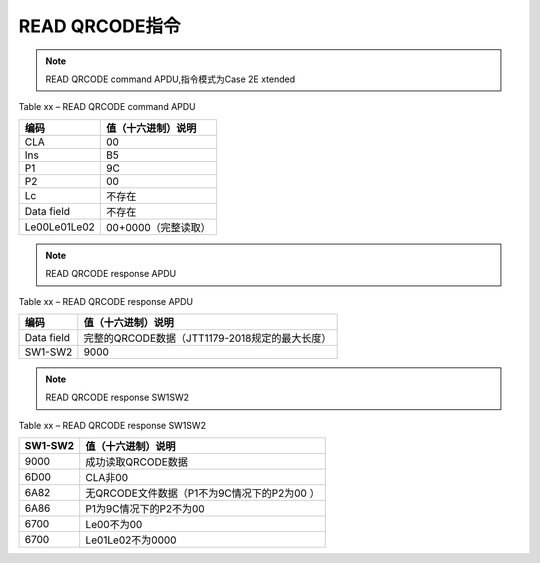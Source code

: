 =========================================
READ QRCODE指令
=========================================


.. Note :: READ QRCODE command APDU,指令模式为Case 2E xtended

.. cssclass:: table-bordered

Table xx – READ QRCODE command APDU

+-------------------+----------------------------------------------------------------+
|编码               |值（十六进制）说明                                              |       
+===================+================================================================+
|CLA                |00                                                              |       
+-------------------+----------------------------------------------------------------+
|Ins                |B5                                                              |       
+-------------------+----------------------------------------------------------------+
|P1                 |9C                                                              |       
+-------------------+----------------------------------------------------------------+
|P2                 |00                                                              |       
+-------------------+----------------------------------------------------------------+
|Lc                 |不存在                                                          |       
+-------------------+----------------------------------------------------------------+
|Data field         |不存在                                                          |       
+-------------------+----------------------------------------------------------------+
|Le00Le01Le02       |00+0000（完整读取）                                             |       
+-------------------+----------------------------------------------------------------+


.. Note :: READ QRCODE response APDU

.. cssclass:: table-bordered

Table xx – READ QRCODE response APDU

+-------------------+----------------------------------------------------------------+
|编码               |值（十六进制）说明                                              |       
+===================+================================================================+
|Data field         |完整的QRCODE数据（JTT1179-2018规定的最大长度）                  |       
+-------------------+----------------------------------------------------------------+
|SW1-SW2            |9000                                                            |       
+-------------------+----------------------------------------------------------------+




.. Note :: READ QRCODE response SW1SW2

.. cssclass:: table-bordered

Table xx – READ QRCODE response SW1SW2

+-------------------+----------------------------------------------------------------+
|SW1-SW2            |值（十六进制）说明                                              |       
+===================+================================================================+
|9000               |成功读取QRCODE数据                                              |       
+-------------------+----------------------------------------------------------------+
|6D00               |CLA非00                                                         |       
+-------------------+----------------------------------------------------------------+
|6A82               |无QRCODE文件数据（P1不为9C情况下的P2为00                      ）|       
+-------------------+----------------------------------------------------------------+
|6A86               |P1为9C情况下的P2不为00                                          |       
+-------------------+----------------------------------------------------------------+
|6700               |Le00不为00                                                      |       
+-------------------+----------------------------------------------------------------+
|6700               |Le01Le02不为0000                                                |       
+-------------------+----------------------------------------------------------------+


